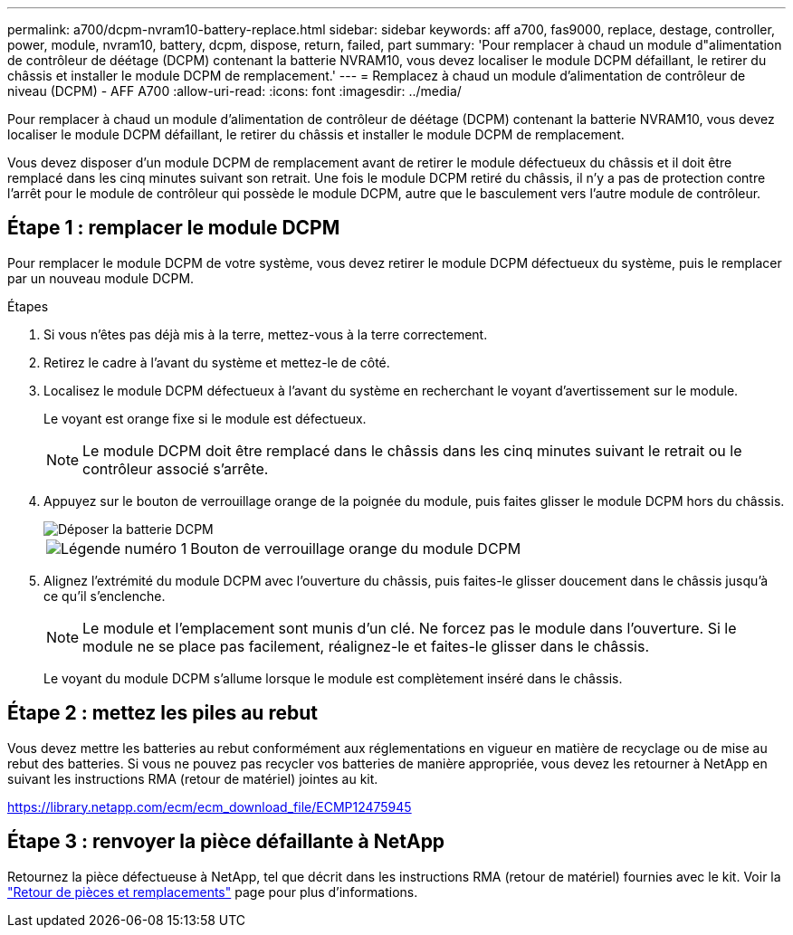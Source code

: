 ---
permalink: a700/dcpm-nvram10-battery-replace.html 
sidebar: sidebar 
keywords: aff a700, fas9000, replace, destage, controller, power, module, nvram10, battery, dcpm, dispose, return, failed, part 
summary: 'Pour remplacer à chaud un module d"alimentation de contrôleur de déétage (DCPM) contenant la batterie NVRAM10, vous devez localiser le module DCPM défaillant, le retirer du châssis et installer le module DCPM de remplacement.' 
---
= Remplacez à chaud un module d'alimentation de contrôleur de niveau (DCPM) - AFF A700
:allow-uri-read: 
:icons: font
:imagesdir: ../media/


[role="lead"]
Pour remplacer à chaud un module d'alimentation de contrôleur de déétage (DCPM) contenant la batterie NVRAM10, vous devez localiser le module DCPM défaillant, le retirer du châssis et installer le module DCPM de remplacement.

Vous devez disposer d'un module DCPM de remplacement avant de retirer le module défectueux du châssis et il doit être remplacé dans les cinq minutes suivant son retrait. Une fois le module DCPM retiré du châssis, il n'y a pas de protection contre l'arrêt pour le module de contrôleur qui possède le module DCPM, autre que le basculement vers l'autre module de contrôleur.



== Étape 1 : remplacer le module DCPM

Pour remplacer le module DCPM de votre système, vous devez retirer le module DCPM défectueux du système, puis le remplacer par un nouveau module DCPM.

.Étapes
. Si vous n'êtes pas déjà mis à la terre, mettez-vous à la terre correctement.
. Retirez le cadre à l'avant du système et mettez-le de côté.
. Localisez le module DCPM défectueux à l'avant du système en recherchant le voyant d'avertissement sur le module.
+
Le voyant est orange fixe si le module est défectueux.

+

NOTE: Le module DCPM doit être remplacé dans le châssis dans les cinq minutes suivant le retrait ou le contrôleur associé s'arrête.

. Appuyez sur le bouton de verrouillage orange de la poignée du module, puis faites glisser le module DCPM hors du châssis.
+
image::../media/drw_9000_remove_nv_battery.png[Déposer la batterie DCPM]

+
[cols="1,4"]
|===


 a| 
image:../media/legend_icon_01.png["Légende numéro 1"]
 a| 
Bouton de verrouillage orange du module DCPM

|===
. Alignez l'extrémité du module DCPM avec l'ouverture du châssis, puis faites-le glisser doucement dans le châssis jusqu'à ce qu'il s'enclenche.
+

NOTE: Le module et l'emplacement sont munis d'un clé. Ne forcez pas le module dans l'ouverture. Si le module ne se place pas facilement, réalignez-le et faites-le glisser dans le châssis.

+
Le voyant du module DCPM s'allume lorsque le module est complètement inséré dans le châssis.





== Étape 2 : mettez les piles au rebut

Vous devez mettre les batteries au rebut conformément aux réglementations en vigueur en matière de recyclage ou de mise au rebut des batteries. Si vous ne pouvez pas recycler vos batteries de manière appropriée, vous devez les retourner à NetApp en suivant les instructions RMA (retour de matériel) jointes au kit.

https://library.netapp.com/ecm/ecm_download_file/ECMP12475945[]



== Étape 3 : renvoyer la pièce défaillante à NetApp

Retournez la pièce défectueuse à NetApp, tel que décrit dans les instructions RMA (retour de matériel) fournies avec le kit. Voir la https://mysupport.netapp.com/site/info/rma["Retour de pièces et remplacements"] page pour plus d'informations.
